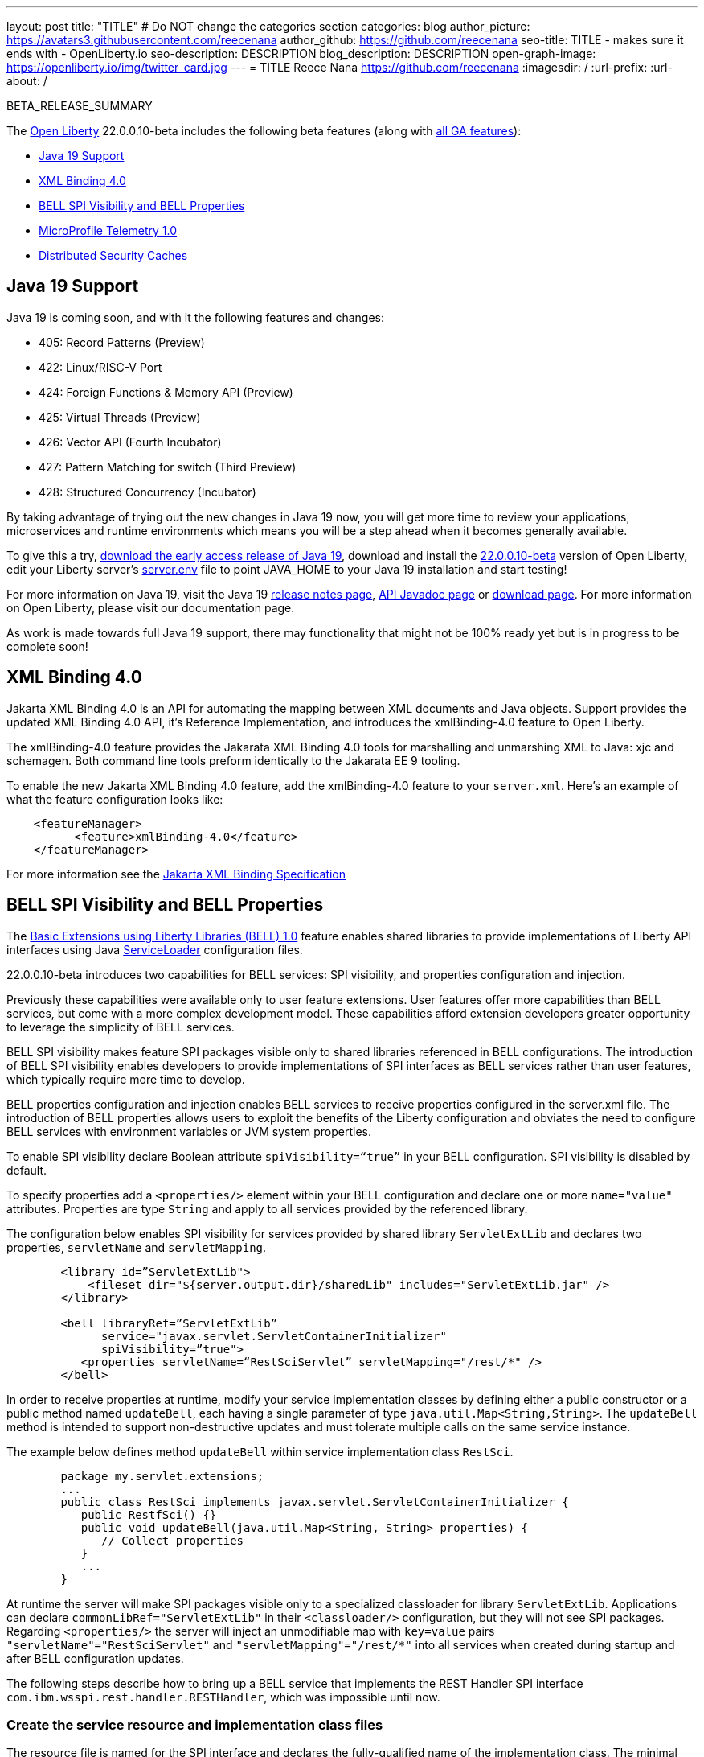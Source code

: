 ---
layout: post
title: "TITLE"
# Do NOT change the categories section
categories: blog
author_picture: https://avatars3.githubusercontent.com/reecenana
author_github: https://github.com/reecenana
seo-title: TITLE - makes sure it ends with - OpenLiberty.io
seo-description: DESCRIPTION
blog_description: DESCRIPTION
open-graph-image: https://openliberty.io/img/twitter_card.jpg
---
= TITLE
Reece Nana <https://github.com/reecenana>
:imagesdir: /
:url-prefix:
:url-about: /
//Blank line here is necessary before starting the body of the post.

// // // // // // // //
// In the preceding section:
// Do not insert any blank lines between any of the lines.
// Do not remove or edit the variables on the lines beneath the author name.
//
// "open-graph-image" is set to OL logo. Whenever possible update this to a more appriopriate/specific image (For example if present an image that is being used in the post). However, it
// can be left empty which will set it to the default
//
// Replace TITLE with the blog post title eg: MicroProfile 3.3 is now available on Open Liberty 20.0.0.4
// Replace mbroz2 with your GitHub username eg: lauracowen
// Replace DESCRIPTION with a short summary (~60 words) of the release (a more succinct version of the first paragraph of the post).
// Replace Michal Broz with your name as you'd like it to be displayed, 
// eg: LauraCowen
//
// For every link starting with "https://openliberty.io" in the post make sure to use
// {url-prefix}. e.g- link:{url-prefix}/guides/GUIDENAME[GUIDENAME]:
//
// If adding image into the post add :
// -------------------------
// [.img_border_light]
// image::img/blog/FILE_NAME[IMAGE CAPTION ,width=70%,align="center"]
// -------------------------
// "[.img_border_light]" = This adds a faint grey border around the image to make its edges sharper. Use it around screenshots but not           
// around diagrams. Then double check how it looks.
// There is also a "[.img_border_dark]" class which tends to work best with screenshots that are taken on dark backgrounds.
// Change "FILE_NAME" to the name of the image file. Also make sure to put the image into the right folder which is: img/blog
// change the "IMAGE CAPTION" to a couple words of what the image is
// // // // // // // //

BETA_RELEASE_SUMMARY

// // // // // // // //
// Change the RELEASE_SUMMARY to an introductory paragraph. This sentence is really
// important becuase it is supposed to grab the readers attention.  Make sure to keep the blank lines 
//
// Throughout the doc, replace 22.0.0.10-beta with the version number of Open Liberty, eg: 22.0.0.2-beta
// // // // // // // //

The link:{url-about}[Open Liberty] 22.0.0.10-beta includes the following beta features (along with link:{url-prefix}/docs/latest/reference/feature/feature-overview.html[all GA features]):

* <<java, Java 19 Support>>
* <<xml, XML Binding 4.0>>
* <<bell, BELL SPI Visibility and BELL Properties>>
* <<microprofile, MicroProfile Telemetry 1.0>>
* <<security, Distributed Security Caches>>

// // // // // // // //
// In the preceding section:
// Change SUB_FEATURE_TITLE to the feature that is included in this release and
// change the SUB_TAG_1/2/3 to the heading tags
//
// However if there's only 1 new feature, delete the previous section and change it to the following sentence:
// "The link:{url-about}[Open Liberty] 22.0.0.10-beta includes SUB_FEATURE_TITLE"
// // // // // // // //

// https://github.com/OpenLiberty/open-liberty/issues/22166
[#java]
== Java 19 Support
Java 19 is coming soon, and with it the following features and changes:

* 405: Record Patterns (Preview)
* 422: Linux/RISC-V Port
* 424: Foreign Functions & Memory API (Preview)
* 425: Virtual Threads (Preview)
* 426: Vector API (Fourth Incubator)
* 427: Pattern Matching for switch (Third Preview)
* 428: Structured Concurrency (Incubator)

By taking advantage of trying out the new changes in Java 19 now, you will get more time to review your applications, microservices and runtime environments which means you will be a step ahead when it becomes generally available.

To give this a try, link:https://jdk.java.net/19/[download the early access release of Java 19], download and install the link:https://openliberty.io/downloads/#runtime_betas[22.0.0.10-beta] version of Open Liberty, edit your Liberty server's link:https://openliberty.io/docs/22.0.0.10/reference/config/server-configuration-overview.html#server-env[server.env] file to point JAVA_HOME to your Java 19 installation and start testing!

For more information on Java 19, visit the Java 19 link:https://jdk.java.net/19/release-notes[release notes page], link:https://download.java.net/java/early_access/jdk19/docs/api/[API Javadoc page] or link:https://openliberty.io/docs[download page].
For more information on Open Liberty, please visit our documentation page.

As work is made towards full Java 19 support, there may functionality that might not be 100% ready yet but is in progress to be complete soon!

// https://github.com/OpenLiberty/open-liberty/issues/22092
[#xml]
== XML Binding 4.0
Jakarta XML Binding 4.0 is an API for automating the mapping between XML documents and Java objects. Support provides the updated XML Binding 4.0 API, it's Reference Implementation, and introduces the xmlBinding-4.0 feature to Open Liberty.

The xmlBinding-4.0 feature provides the Jakarata XML Binding 4.0 tools for marshalling and unmarshing XML to Java: xjc and schemagen. Both command line tools preform identically to the Jakarata EE 9 tooling.

To enable the new Jakarta XML Binding 4.0 feature, add the xmlBinding-4.0 feature to your `server.xml`. Here's an example of what the feature configuration looks like:

[source,xml]
----
    <featureManager>
          <feature>xmlBinding-4.0</feature>
    </featureManager>  
----

For more information see the link:https://jakarta.ee/specifications/xml-binding/[Jakarta XML Binding Specification]

// https://github.com/OpenLiberty/open-liberty/issues/21974
[#bell]
== BELL SPI Visibility and BELL Properties
The link:https://openliberty.io/docs/latest/reference/feature/bells-1.0.html[Basic Extensions using Liberty Libraries (BELL) 1.0] feature enables shared libraries to provide implementations of Liberty API interfaces using Java link:https://docs.oracle.com/javase/9/docs/api/java/util/ServiceLoader.html[ServiceLoader] configuration files.

22.0.0.10-beta introduces two capabilities for BELL services: SPI visibility, and properties configuration and injection.

Previously these capabilities were available only to user feature extensions. User features offer more capabilities than BELL services, but come with a more complex development model. These capabilities afford extension developers greater opportunity to leverage the simplicity of BELL services.

BELL SPI visibility makes feature SPI packages visible only to shared libraries referenced in BELL configurations. The introduction of BELL SPI visibility enables developers to provide implementations of SPI interfaces as BELL services rather than user features, which typically require more time to develop.

BELL properties configuration and injection enables BELL services to receive properties configured in the server.xml file. The introduction of BELL properties allows users to exploit the benefits of the Liberty configuration and obviates the need to configure BELL services with environment variables or JVM system properties.

To enable SPI visibility declare Boolean attribute `spiVisibility=“true”` in your BELL configuration. SPI visibility is disabled by default.

To specify properties add a `<properties/>` element within your BELL configuration and declare one or more `name="value"` attributes. Properties are type `String` and apply to all services provided by the referenced library.

The configuration below enables SPI visibility for services provided by shared library `ServletExtLib` and declares two properties, `servletName` and `servletMapping`.

[source, xml]
----
        <library id=”ServletExtLib">
            <fileset dir="${server.output.dir}/sharedLib" includes="ServletExtLib.jar" />
        </library>

        <bell libraryRef=”ServletExtLib”
              service="javax.servlet.ServletContainerInitializer"
              spiVisibility=”true">
           <properties servletName=“RestSciServlet” servletMapping="/rest/*" />
        </bell>
----

In order to receive properties at runtime, modify your service implementation classes by defining either a public constructor or a public method named `updateBell`, each having a single parameter of type `java.util.Map<String,String>`. The `updateBell` method is intended to support non-destructive updates and must tolerate multiple calls on the same service instance.

The example below defines method `updateBell` within service implementation class `RestSci`.

[source, java]
----
        package my.servlet.extensions;
        ...    
        public class RestSci implements javax.servlet.ServletContainerInitializer {
           public RestfSci() {}
           public void updateBell(java.util.Map<String, String> properties) { 
              // Collect properties 
           }
           ...
        }
----
At runtime the server will make SPI packages visible only to a specialized classloader for library `ServletExtLib`. Applications can declare `commonLibRef="ServletExtLib"` in their `<classloader/>` configuration, but they will not see SPI packages. Regarding `<properties/>` the server will inject an unmodifiable map with `key=value` pairs `"servletName"="RestSciServlet"` and `"servletMapping"="/rest/*"` into all services when created during startup and after BELL configuration updates.

The following steps describe how to bring up a BELL service that implements the REST Handler SPI interface `com.ibm.wsspi.rest.handler.RESTHandler`, which was impossible until now.


=== Create the service resource and implementation class files

The resource file is named for the SPI interface and declares the fully-qualified name of the implementation class. The minimal resource file content is shown below. Notice the file also declares an OSGi property required by the RESTHandler interface -- the entry starting with `#` -- that enables the REST Handler framework to register the service as a listener for a specified URL sub-root. In this example the URL sub-root is `/bellEP`.

[source, java]
----
    #com.ibm.wsspi.rest.handler.root=/bellEP
    your.org.rest.example.BellEndpoint
----

And here's a skeletal implementation of SPI interface `com.ibm.wsspi.rest.handler.RESTHandler`. The implementation defines method `updateBell` to receive BELL properties. The `updateBell` method is intended for non-destructive updates and must tolerate multiple calls on the same service instance.

[source, java]
----
    package your.org.rest.example;
    import com.ibm.wsspi.rest.handler.*;
    ...
    public class BellEndpoint implements com.ibm.wsspi.rest.handler.RESTHandler {
        public BellEndpoint() {}
        public void updateBell(java.util.Map<String, String> properties) {...}
        @Override
        public void handleRequest(RESTRequest request, RESTResponse response) {...}
    }
----

Package the files into a JAR file, say `RestEpLib.jar`:

[source, java]
----
    META-INF/services/com.ibm.wsspi.rest.handler.RESTHandler
    your/org/rest/example/BellEndpoint.class
----

=== Configure the server

Add the following features to the `server.xml` file. The `restConnector-2.0` feature enables the REST Handler framework and exports the REST Handler SPI package required by the BELL service. Access to REST endpoints requires secure transport (`transportSecurity-1.0`) and that a user is mapped to the administrator role. 

[source, xml]
----
     <featureManager>
         <feature>bells-1.0</feature>
         <feature>restConnector-2.0</feature>
         <feature>transportSecurity-1.0</feature>
     </featureManager>
----

Now add the shared library and BELL. The following configuration enables SPI visibility for the `RestEpLib` library and declares one property, `hello="WORLD"`. Enable SPI visibility whenever a BELL service implementation requires SPI packages exported by a configured feature(s). Remember to copy file `RestEpLib.jar` to the directory specified in the library's `<fileset/>`.

[source, xml]
----
    <library id=”RestEpLib">
        <fileset dir="${server.output.dir}/sharedLib" includes="RestEpLib.jar" />
    </library>

    <bell libraryRef=”RestEpLib”
            service="com.ibm.wsspi.rest.handler.RESTHandler"
            spiVisibility=”true">
        <properties hello=“WORLD” />
    </bell>
----

Add the keystore for transport security and map a user to the administrator role:

[source, xml]
----
     <keyStore id="defaultKeyStore" password="keystorePassword" />
     <basicRegistry>
         <user name="you" password="yourPassword" />
         <group name="yourGroup" />
     </basicRegistry>
     <administrator-role>
         <user>you</user>
         <group>yourGroup</group>
     </administrator-role>
----

=== Save your changes and start the server

Look for messages CWWKL0059I and CWWKL0050I in server logs indicating the server enabled BELL SPI visiblity and registered the BELL service. The server makes REST Handler SPI packages visible to a unique classloader for library `RestEpLib`. Applications may declare a common library reference to `RestEpLib` (`commonLibRef="RestEpLib"`) in their `<classloader/>` configuration, but they will not see SPI packages.

[source, xml]
----
[...] 00000001 com.ibm.ws.classloading.bells.internal.Bell                  I BETA: BELL SPI Visibility and BELL Properties has been invoked by class com.ibm.ws.classloading.bells.internal.Bell for the first time.
[...] 00000001 com.ibm.ws.classloading.bells.internal.Bell                  I CWWKL0059I: BELL SPI visibility is enabled for the RestEpLib library. The BELL references the RestEpLib library through a unique class loader that can see SPI packages.
[...] 00000001 com.ibm.ws.classloading.bells.internal.Bell                  I CWWKL0050I: The RestEpLib library registered the service that is declared in the wsjar:file:/<your_wlp>/usr/servers/bell_ep_server/sharedLib/RestEpLib!/META-INF/services/com.ibm.wsspi.rest.handler.RESTHandler file, using your.org.rest.example.BellEndpoint implementation class.
----

When the server registers the BELL service with the OSGi framework it triggers the REST Handler framework to register the service as a listener for URL sub-root `/bellEP`. The /bellEP endpoint is now accessible.

You can now make calls to `https://<host>:8020/ibm/api/bellEP`.

The REST handler framework references the BELL service to serve the `/bellEP` endpoint. During the first reference the server creates an instance of class BellEndpoint and injects an unmodifiable map with key/value pair `"hello"/"WORLD"`. The server injects BELL properties at service creation and after BELL configuration updates.

You can find out more about this specific update from the following links:

* link:https://openliberty.io/docs/latest/reference/feature/bells-1.0.html[Open Liberty BELL 1.0 Feature Doc]
* link:https://docs.oracle.com/javase/9/docs/api/java/util/ServiceLoader.html[Java ServiceLoader]
* link:https://openliberty.io/docs/latest/reference/config/bell.html[Open Liberty BELL Server Configuration Doc]

// https://github.com/OpenLiberty/open-liberty/issues/21847
[#microprofile]
== MicroProfile Telemetry 1.0

link:https://opentelemetry.io/[[OpenTelemetry] is a set of APIs, SDKs, tooling and integrations that are designed for the creation and management of telemetry data such as traces, metrics, and logs.

This feature adopts OpenTelemetry from CNCF to allow MicroProfile Applications to benefit from OpenTelemetry and enable automatic tracing of Jakarta RESTful Web Services if configured.

[source, xml]
----
<featureManager>
  <feature>mpTelemetry-1.0</feature>
</featureManager>
----

You can view the telemetry data from your application in link:https://www.jaegertracing.io/docs/1.37/monitoring/#traces[Jaeger] and  link:https://zipkin.io/pages/quickstart.htmlp[Zipkin]. To export your traces to one of these exporters, configure the exporter with system properties, e.g. `-Dotel.traces.exporter=jaeger` or environment variables, e.g. `OTEL_TRACES_EXPORTER=jaeger`.  You can also configure the exporter endpoints using `OTEL_EXPORTER_JAEGER_ENDPOINT` and `OTEL_EXPORTER_ZIPKIN_ENDPOINT`.  To specify the name of the service, use `OTEL_SERVICE_NAME`.
   
For more information about MicroProfile Telemetry, see the following links:

* link:https://github.com/eclipse/microprofile-telemetry[microprofile-telemetry]
* link:https://github.com/open-telemetry/opentelemetry-specification/blob/v1.11.0/specification/trace/api.md[opentelemetry-specification]
* link:https://opentelemetry.io[opentelemetry.io]

// https://github.com/OpenLiberty/open-liberty/issues/20209
[#security]
== Distributed Security Caches

   
   - A sentence or two that introduces the update to someone new to the general technology/concept.
   
 > Distributed security cache support has been introduced so that multiple Liberty servers can share caches via a JCache provider.

   - What was the problem before and how does your update make their life better? (Why should they care?)

> Prior to this feature, the authentication (subject) and logged out cookie caches were restricted to be local and in-memory. Multiple servers were unable to benefit from their peers' caches and each server started with a cold cache.
>
> As part of this feature both caches can now both be stored in a distributed JCache. This can improve performance and failure recovery, reduce the load on backend user registries and improve the security posture of the server.
   
   - Briefly explain how to make your update work. Include screenshots, diagrams, and/or code snippets, and provide a `server.xml` snippet.

> NOTE: When using the new distribute caching functionality in this beta release, the feature `distributedSecurityCache-1.0` needs to be included in the list of features in the server.xml file. This beta-only feature that is used to expose the JCache APIs to the 3rd party JCache provider. When the distributed caching functionality is GA'd, this feature will no longer be available.

```
========================================================================
Configuring a Distributed Authentication Cache
========================================================================
```

> Because the creation of a subject might affect performance, Liberty provides an authentication cache to store a subject after an authentication of a user is successful. The authentication cache now can be distributed using a 3rd party JCache provider. To configure the distributed authentication cache, use the following server.xml configuration:

```
    <featureManager>
        <feature>appSecurity-3.0</feature>
        <feature>distributedSecurityCache-1.0</feature>
    </featureManager>

    <!-- 
        The 3rd-party JCache provider library that Liberty will use to manage and connect to the cache.
     -->
    <library id="JCacheProviderLib">
        <fileset dir="${shared.resource.dir}" includes="jcacheprovider.jar" />
    </library>

    <!-- 
        Configure the JCache cache instance.
     -->
    <cache id="AuthCache" name="AuthCache">
        <cacheManager uri="uri://someuri">
            <properties prop1="value1" prop2="value2" />

            <cachingProvider libraryRef="JCacheProviderLib" />
        </cacheManager>
    </cache>

    <!-- 
        Configure the authentication cache.
     -->
    <authCache cacheRef="AuthCache" />
```

> If your Liberty environment injects custom principals or credentials into your subject (for instance in a custom LoginModule or Trust Association Interceptor (TAI)), in order to store them in the distributed authentication cache, they will need to be Serializable. Additionally, it is important that the shared library that contains those classes is made available to the caching provider and any other configurations that need access to those classes. If the same shared library is not used for each, ClassCastExceptions could be encountered when working with the classes retrieved from the distributed cache.

    <featureManager>
        <feature>appSecurity-3.0</feature>
        <feature>distributedSecurityCache-1.0</feature>
    </featureManager>

    <!-- 
        The 3rd-party JCache provider library that Liberty will use to manage and connect to the cache.
     -->
    <library id="JCacheProviderLib">
        <fileset dir="${shared.resource.dir}" includes="jcacheprovider.jar" />
    </library>

    <!-- 
        This shared library contains any custom credentials and/or principals that
        are stored in the subject.
     -->
    <library id="CustomLib">
        <fileset dir="${shared.resource.dir}" includes="customlibrary.jar" />
    </library>

    <!-- 
        Take notice that the 'libraryRef' attribute has both library references.
     -->
    <cache ... >
        <cacheManager ... >
            <cachingProvider libraryRef="JCacheProviderLib,CustomLib" />
        </cacheManager>
    </cache>

    <!--
        Some sample JAAS custom login module configuration. The custom login module
        in this example would inject custom credentials or principals into the subject.

        Note that the 'libraryRef' in the 'jaasLoginModule' needs to be set to the same
        library referenced from the caching provider.
     -->
    <jaasLoginContextEntry id="system.WEB_INBOUND"
        name="system.WEB_INBOUND"
        loginModuleRef="custom, hashtable, userNameAndPassword, certificate, token" />

    <jaasLoginModule id="custom"
        className="org.acme.CustomLoginModule"
        controlFlag="REQUIRED" libraryRef="CustomLib" />

    <!-- 
        Any applications that will be accessing classes from the Subject also need
        to use the same library reference.
     -->
    <application ...>
        <classloader commonLibraryRef="CustomLib" />
    </application>


>A few points to consider when configuring a JCache cache for use with the authentication cache.
>- the distributed authentication cache is comprised of keys and values of type Object
>- to match the behavior of the local authentication cache, set a least recently used eviction (LRU) policy with a maximum entry count of 25000 and an entry TTL of 600 seconds. Note that with distributed caches, partitioning of the cache can lead to an actual capacity below the configured value. 
>- if your JCache provider supports it, configure a client-side cache to reduce transactions to the distributed cache. If the client-side cache supports storing the entries as deserialized objects, this can further improve performance.
>- support in the beta is currently limited to LTPA and JWT. Single sign-on methods such as SPNEGO, Oauth, OIDC and SAML (etc) are not yet supported
>- Subjects in the distributed cache should be treated as you would treat other security-sensitive information, such as usernames and passwords. Configure your JCache provider to secure the data while it is in motion and at rest. This should include encryption and access control.

```
========================================================================
Configuring a Distributed Logged-Out Cookie Cache
========================================================================
```
> The logged-out cookie cache stores LTPA and JWT cookies that have been logged-out. The logged-out cookie cache can now be distributed using a 3rd party JCache provider ensuring that logged out cookies are enforced across multiple servers. To configure the distributed logged-out cookie cache, use the following server.xml configuration:

```
    <featureManager>
        <feature>appSecurity-3.0</feature>
        <feature>distributedSecurityCache-1.0</feature>
    </featureManager>

    <!-- 
        The 3rd-party JCache provider library that Liberty will use to manage and connect to the cache.
     -->
    <library id="JCacheProviderLib">
        <fileset dir="${shared.resource.dir}" includes="jcacheprovider.jar" />
    </library>

    <!-- 
        Configure the JCache instances.
     -->
    <cache id="LoggedOutCookieCache" name="LoggedOutCookieCache">
        <cacheManager uri="uri://someuri">
            <properties prop1="value1" prop2="value2" />

            <cachingProvider libraryRef="JCacheProviderLib" />
        </cacheManager>
    </cache>

    <!-- 
        Configure the authentication cache to use the JCache. 
     -->
    <webAppSecurity loggedoutCookieCacheRef="LoggedOutCookieCache" />
```

>A few points to consider when configuring a JCache cache for use with the logged-out cookie cache.
>- the distributed logged-out cookie cache is comprised of keys and values of type Object
>- to match the behavior of the local logged-out cookie cache, configure the cache with a maximum entry count of 10000 and an entry TTL of unlimited. Note that with distributed caches, partitioning of the cache can lead to an actual capacity below the configured value. The cache capacity should be large enough that no cookies that have not expired will be evicted due to new logged out cookies being inserted into the cache.
>- if your JCache provider supports it, configure a client-side cache to reduce transactions to the distributed cache. If the client-side cache supports storing the entries as deserialized objects, this can further improve performance.

```
========================================================================
Configuring a Session Cache with the new Distributed Cache Configuration
========================================================================
```
> The sessionCache-1.0 feature has been updated to allow use of the new distributed cache configuration elements to allow common configuration across all features that use JCache. This eliminates the need to configure JCache separately for the session cache.

```
    <featureManager>
        <feature>distributedSecurityCache-1.0</feature>
        <feature>sessionCache-1.0</feature>
    </featureManager>

    <!-- 
        The 3rd-party JCache provider library that Liberty will use to manage and connect to the cache.
     -->
    <library id="JCacheProviderLib">
        <fileset dir="${shared.resource.dir}" includes="jcacheprovider.jar" />
    </library>

    <!-- 
        Configure the JCache cache manager.
     -->
    <cacheManager id="CacheManager" uri="uri://someuri">
        <properties prop1="value1" prop2="value2" />

        <cachingProvider libraryRef="JCacheProviderLib" />
    </cacheManager>

    <!--
        Configure the HTTP session cache.
     -->
    <httpSessionCache cacheManagerRef="CacheManager" ... />
```

```
========================================================================
Configuring Multiple Caches
========================================================================
```
> When configuring multiple distributed caches, instead of nesting the cacheManager configuration element within the cache element, the cache element needs to refer to the cache manager via the cacheRef attribute.

```
    <featureManager>
        <feature>appSecurity-3.0</feature>
        <feature>distributedSecurityCache-1.0</feature>
        <feature>sessionCache-1.0</feature>
    </featureManager>

    <!-- 
        The 3rd-party JCache provider library that Liberty will use to manage and connect to the cache.
     -->
    <library id="JCacheProviderLib">
        <fileset dir="${shared.resource.dir}" includes="jcacheprovider.jar" />
    </library>

    <!-- 
        Configure the JCache cache manager.
     -->
    <cacheManager id="CacheManager" uri="uri://someuri">
        <properties prop1="value1" prop2="value2" />

        <cachingProvider libraryRef="JCacheProviderLib" />
    </cacheManager>

    <!-- 
        Configure the JCache cache instances.
     -->
    <cache id="AuthCache" name="AuthCache" cacheManagerRef="CacheManager" />
    <cache id="LoggedOutCookieCache" name="LoggedOutCookieCache" cacheManagerRef="CacheManager" />

    <!-- 
        Configured the authentication cache, logged-out cookie cache and HTTP session cache.
     -->
    <authCache cacheRef="AuthCache" />
    <webAppSecurity loggedoutCookieCacheRef="LoggedOutCookieCache" ... />
    <httpSessionCache cacheManagerRef="CacheManager" ... />
```
   
   - Where can they find out more about this specific update (eg Open Liberty docs, Javadoc) and/or the wider technology?

- https://www.ibm.com/docs/en/was-liberty/base?topic=liberty-configuring-authentication-cache-in
- https://www.ibm.com/docs/en/was-liberty/base?topic=manually-configuring-liberty-session-persistence-jcache




To enable the new beta features in your app, add them to your `server.xml`:

[source, xml]
----

----

[#run]
=== Try it now 

To try out these features, just update your build tools to pull the Open Liberty All Beta Features package instead of the main release. The beta works with Java SE XX, Java SE 17, Java SE 11, and Java SE 8.
// // // // // // // //
// In the preceding section:
// Check if a new non-LTS Java SE version is supported that needs to be added to the list (17, 11, and 8 are LTS and will remain for a while)
// // // // // // // //

If you're using link:{url-prefix}/guides/maven-intro.html[Maven], here are the coordinates:

[source,xml]
----
<dependency>
  <groupId>io.openliberty.beta</groupId>
  <artifactId>openliberty-runtime</artifactId>
  <version>22.0.0.10-beta</version>
  <type>pom</type>
</dependency>
----

Or for link:{url-prefix}/guides/gradle-intro.html[Gradle]:

[source,gradle]
----
dependencies {
    libertyRuntime group: 'io.openliberty.beta', name: 'openliberty-runtime', version: '[22.0.0.10-beta,)'
}
----

Or take a look at our link:{url-prefix}/downloads/#runtime_betas[Downloads page].

[#feedback]
== We welcome your feedback

Let us know what you think on link:https://groups.io/g/openliberty[our mailing list]. If you hit a problem, link:https://stackoverflow.com/questions/tagged/open-liberty[post a question on StackOverflow]. If you hit a bug, link:https://github.com/OpenLiberty/open-liberty/issues[please raise an issue].


